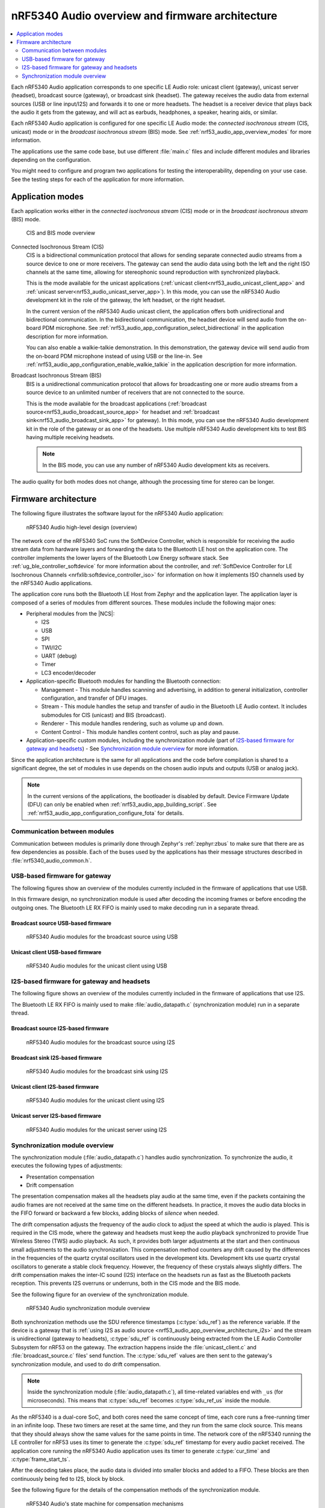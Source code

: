 .. _nrf53_audio_app_overview:

nRF5340 Audio overview and firmware architecture
################################################

.. contents::
   :local:
   :depth: 2

Each nRF5340 Audio application corresponds to one specific LE Audio role: unicast client (gateway), unicast server (headset), broadcast source (gateway), or broadcast sink (headset).
The gateway receives the audio data from external sources (USB or line input/I2S) and forwards it to one or more headsets.
The headset is a receiver device that plays back the audio it gets from the gateway, and will act as earbuds, headphones, a speaker, hearing aids, or similar.

Each nRF5340 Audio application is configured for one specific LE Audio mode: the *connected isochronous stream* (CIS, unicast) mode or in the *broadcast isochronous stream* (BIS) mode.
See :ref:`nrf53_audio_app_overview_modes` for more information.

The applications use the same code base, but use different :file:`main.c` files and include different modules and libraries depending on the configuration.

You might need to configure and program two applications for testing the interoperability, depending on your use case.
See the testing steps for each of the application for more information.

.. _nrf53_audio_app_overview_modes:

Application modes
*****************

Each application works either in the *connected isochronous stream* (CIS) mode or in the *broadcast isochronous stream* (BIS) mode.

.. figure:: /images/nrf5340_audio_application_topologies.png
   :alt: CIS and BIS mode overview

   CIS and BIS mode overview

Connected Isochronous Stream (CIS)
  CIS is a bidirectional communication protocol that allows for sending separate connected audio streams from a source device to one or more receivers.
  The gateway can send the audio data using both the left and the right ISO channels at the same time, allowing for stereophonic sound reproduction with synchronized playback.

  This is the mode available for the unicast applications (:ref:`unicast client<nrf53_audio_unicast_client_app>` and :ref:`unicast server<nrf53_audio_unicast_server_app>`).
  In this mode, you can use the nRF5340 Audio development kit in the role of the gateway, the left headset, or the right headset.

  In the current version of the nRF5340 Audio unicast client, the application offers both unidirectional and bidirectional communication.
  In the bidirectional communication, the headset device will send audio from the on-board PDM microphone.
  See :ref:`nrf53_audio_app_configuration_select_bidirectional` in the application description for more information.

  You can also enable a walkie-talkie demonstration.
  In this demonstration, the gateway device will send audio from the on-board PDM microphone instead of using USB or the line-in.
  See :ref:`nrf53_audio_app_configuration_enable_walkie_talkie` in the application description for more information.

Broadcast Isochronous Stream (BIS)
  BIS is a unidirectional communication protocol that allows for broadcasting one or more audio streams from a source device to an unlimited number of receivers that are not connected to the source.

  This is the mode available for the broadcast applications (:ref:`broadcast source<nrf53_audio_broadcast_source_app>` for headset and :ref:`broadcast sink<nrf53_audio_broadcast_sink_app>` for gateway).
  In this mode, you can use the nRF5340 Audio development kit in the role of the gateway or as one of the headsets.
  Use multiple nRF5340 Audio development kits to test BIS having multiple receiving headsets.

  .. note::
     In the BIS mode, you can use any number of nRF5340 Audio development kits as receivers.

The audio quality for both modes does not change, although the processing time for stereo can be longer.

.. _nrf53_audio_app_overview_architecture:

Firmware architecture
*********************

The following figure illustrates the software layout for the nRF5340 Audio application:

.. figure:: /images/nrf5340_audio_structure_generic.svg
   :alt: nRF5340 Audio high-level design (overview)

   nRF5340 Audio high-level design (overview)

The network core of the nRF5340 SoC runs the SoftDevice Controller, which is responsible for receiving the audio stream data from hardware layers and forwarding the data to the Bluetooth LE host on the application core.
The controller implements the lower layers of the Bluetooth Low Energy software stack.
See :ref:`ug_ble_controller_softdevice` for more information about the controller, and :ref:`SoftDevice Controller for LE Isochronous Channels <nrfxlib:softdevice_controller_iso>` for information on how it implements ISO channels used by the nRF5340 Audio applications.

The application core runs both the Bluetooth LE Host from Zephyr and the application layer.
The application layer is composed of a series of modules from different sources.
These modules include the following major ones:

* Peripheral modules from the |NCS|:

  * I2S
  * USB
  * SPI
  * TWI/I2C
  * UART (debug)
  * Timer
  * LC3 encoder/decoder

* Application-specific Bluetooth modules for handling the Bluetooth connection:

  * Management - This module handles scanning and advertising, in addition to general initialization, controller configuration, and transfer of DFU images.
  * Stream - This module handles the setup and transfer of audio in the Bluetooth LE Audio context.
    It includes submodules for CIS (unicast) and BIS (broadcast).
  * Renderer - This module handles rendering, such as volume up and down.
  * Content Control - This module handles content control, such as play and pause.

* Application-specific custom modules, including the synchronization module (part of `I2S-based firmware for gateway and headsets`_) - See `Synchronization module overview`_ for more information.

Since the application architecture is the same for all applications and the code before compilation is shared to a significant degree, the set of modules in use depends on the chosen audio inputs and outputs (USB or analog jack).

.. note::
   In the current versions of the applications, the bootloader is disabled by default.
   Device Firmware Update (DFU) can only be enabled when :ref:`nrf53_audio_app_building_script`.
   See :ref:`nrf53_audio_app_configuration_configure_fota` for details.

Communication between modules
=============================

Communication between modules is primarily done through Zephyr's :ref:`zephyr:zbus` to make sure that there are as few dependencies as possible. Each of the buses used by the applications has their message structures described in :file:`nrf5340_audio_common.h`.

.. _nrf53_audio_app_overview_architecture_usb:

USB-based firmware for gateway
==============================

The following figures show an overview of the modules currently included in the firmware of applications that use USB.

In this firmware design, no synchronization module is used after decoding the incoming frames or before encoding the outgoing ones.
The Bluetooth LE RX FIFO is mainly used to make decoding run in a separate thread.

Broadcast source USB-based firmware
-----------------------------------

.. figure:: /images/nrf5340_audio_broadcast_source_USB_structure.svg
   :alt: nRF5340 Audio modules for the broadcast source using USB

   nRF5340 Audio modules for the broadcast source using USB

Unicast client USB-based firmware
---------------------------------

.. figure:: /images/nrf5340_audio_unicast_client_USB_structure.svg
   :alt: nRF5340 Audio modules for the unicast client using USB

   nRF5340 Audio modules for the unicast client using USB

.. _nrf53_audio_app_overview_architecture_i2s:

I2S-based firmware for gateway and headsets
===========================================

The following figure shows an overview of the modules currently included in the firmware of applications that use I2S.

The Bluetooth LE RX FIFO is mainly used to make :file:`audio_datapath.c` (synchronization module) run in a separate thread.

Broadcast source I2S-based firmware
-----------------------------------

.. figure:: /images/nrf5340_audio_broadcast_source_I2S_structure.svg
   :alt: nRF5340 Audio modules for the broadcast source using I2S

   nRF5340 Audio modules for the broadcast source using I2S

Broadcast sink I2S-based firmware
---------------------------------

.. figure:: /images/nrf5340_audio_broadcast_sink_I2S_structure.svg
   :alt: nRF5340 Audio modules for the broadcast sink using I2S

   nRF5340 Audio modules for the broadcast sink using I2S

Unicast client I2S-based firmware
---------------------------------

.. figure:: /images/nrf5340_audio_unicast_client_I2S_structure.svg
   :alt: nRF5340 Audio modules for the unicast client using I2S

   nRF5340 Audio modules for the unicast client using I2S

Unicast server I2S-based firmware
---------------------------------

.. figure:: /images/nrf5340_audio_unicast_server_I2S_structure.svg
   :alt: nRF5340 Audio modules for the unicast server using I2S

   nRF5340 Audio modules for the unicast server using I2S

.. _nrf53_audio_app_overview_architecture_sync_module:

Synchronization module overview
===============================

The synchronization module (:file:`audio_datapath.c`) handles audio synchronization.
To synchronize the audio, it executes the following types of adjustments:

* Presentation compensation
* Drift compensation

The presentation compensation makes all the headsets play audio at the same time, even if the packets containing the audio frames are not received at the same time on the different headsets.
In practice, it moves the audio data blocks in the FIFO forward or backward a few blocks, adding blocks of *silence* when needed.

The drift compensation adjusts the frequency of the audio clock to adjust the speed at which the audio is played.
This is required in the CIS mode, where the gateway and headsets must keep the audio playback synchronized to provide True Wireless Stereo (TWS) audio playback.
As such, it provides both larger adjustments at the start and then continuous small adjustments to the audio synchronization.
This compensation method counters any drift caused by the differences in the frequencies of the quartz crystal oscillators used in the development kits.
Development kits use quartz crystal oscillators to generate a stable clock frequency.
However, the frequency of these crystals always slightly differs.
The drift compensation makes the inter-IC sound (I2S) interface on the headsets run as fast as the Bluetooth packets reception.
This prevents I2S overruns or underruns, both in the CIS mode and the BIS mode.

See the following figure for an overview of the synchronization module.

.. figure:: /images/nrf5340_audio_structure_sync_module.svg
   :alt: nRF5340 Audio synchronization module overview

   nRF5340 Audio synchronization module overview

Both synchronization methods use the SDU reference timestamps (:c:type:`sdu_ref`) as the reference variable.
If the device is a gateway that is :ref:`using I2S as audio source <nrf53_audio_app_overview_architecture_i2s>` and the stream is unidirectional (gateway to headsets), :c:type:`sdu_ref` is continuously being extracted from the LE Audio Controller Subsystem for nRF53 on the gateway.
The extraction happens inside the :file:`unicast_client.c` and :file:`broadcast_source.c` files' send function.
The :c:type:`sdu_ref` values are then sent to the gateway's synchronization module, and used to do drift compensation.

.. note::
   Inside the synchronization module (:file:`audio_datapath.c`), all time-related variables end with ``_us`` (for microseconds).
   This means that :c:type:`sdu_ref` becomes :c:type:`sdu_ref_us` inside the module.

As the nRF5340 is a dual-core SoC, and both cores need the same concept of time, each core runs a free-running timer in an infinite loop.
These two timers are reset at the same time, and they run from the same clock source.
This means that they should always show the same values for the same points in time.
The network core of the nRF5340 running the LE controller for nRF53 uses its timer to generate the :c:type:`sdu_ref` timestamp for every audio packet received.
The application core running the nRF5340 Audio application uses its timer to generate :c:type:`cur_time` and :c:type:`frame_start_ts`.

After the decoding takes place, the audio data is divided into smaller blocks and added to a FIFO.
These blocks are then continuously being fed to I2S, block by block.

See the following figure for the details of the compensation methods of the synchronization module.

.. figure:: /images/nrf5340_audio_sync_module_states.svg
   :alt: nRF5340 Audio's state machine for compensation mechanisms

   nRF5340 Audio's state machine for compensation mechanisms

The following external factors can affect the presentation compensation:

* The drift compensation must be synchronized to the locked state (:c:enumerator:`DRIFT_STATE_LOCKED`) before the presentation compensation can start.
  This drift compensation adjusts the frequency of the audio clock, indicating that the audio is being played at the right speed.
  When the drift compensation is not in the locked state, the presentation compensation does not leave the init state (:c:enumerator:`PRES_STATE_INIT`).
  Also, if the drift compensation loses synchronization, moving out of :c:enumerator:`DRIFT_STATE_LOCKED`, the presentation compensation moves back to :c:enumerator:`PRES_STATE_INIT`.
* When audio is being played, it is expected that a new audio frame is received in each ISO connection interval.
  If this does not occur, the headset might have lost its connection with the gateway.
  When the connection is restored, the application receives a :c:type:`sdu_ref` not consecutive with the previously received :c:type:`sdu_ref`.
  Then the presentation compensation is put into :c:enumerator:`PRES_STATE_WAIT` to ensure that the audio is still in sync.

.. note::
   When both the drift and presentation compensation are in state *locked* (:c:enumerator:`DRIFT_STATE_LOCKED` and :c:enumerator:`PRES_STATE_LOCKED`), **LED2** lights up.

Synchronization module flow
---------------------------

The received audio data in the I2S-based firmware devices follows the following path:

1. The SoftDevice Controller running on the network core receives the compressed audio data.
#. The controller, running in the :ref:`zephyr:bluetooth-hci-ipc-sample` sample on the nRF5340 SoC network core, sends the audio data to the Zephyr Bluetooth LE host running on the nRF5340 SoC application core.
#. The host sends the data to the stream control module.
#. The data is sent to a FIFO buffer.
#. The data is sent from the FIFO buffer to the :file:`audio_datapath.c` synchronization module.
   The :file:`audio_datapath.c` module performs the audio synchronization based on the SDU reference timestamps.
   Each package sent from the gateway gets a unique SDU reference timestamp.
   These timestamps are generated on the headset controllers (in the network core).
   This enables the creation of True Wireless Stereo (TWS) earbuds where the audio is synchronized in the CIS mode.
   It does also keep the speed of the inter-IC sound (I2S) interface synchronized with the sending and receiving speed of Bluetooth packets.
#. The :file:`audio_datapath.c` module sends the compressed audio data to the LC3 audio decoder for decoding.

#. The audio decoder decodes the data and sends the uncompressed audio data (PCM) back to the :file:`audio_datapath.c` module.
#. The :file:`audio_datapath.c` module continuously feeds the uncompressed audio data to the hardware codec.
#. The hardware codec receives the uncompressed audio data over the inter-IC sound (I2S) interface and performs the digital-to-analog (DAC) conversion to an analog audio signal.
